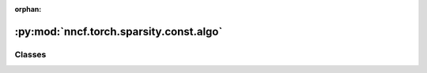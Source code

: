 :orphan:

:py:mod:`nncf.torch.sparsity.const.algo`
========================================

.. py:module:: nncf.torch.sparsity.const.algo



Classes
~~~~~~~

.. autoapisummary::

   nncf.torch.sparsity.const.algo.ConstSparsityController




.. py:class:: ConstSparsityController(target_model, sparsified_module_info)

   Bases: :py:obj:`nncf.torch.sparsity.base_algo.BaseSparsityAlgoController`

   Serves as a handle to the additional modules, parameters and hooks inserted
   into the original uncompressed model in order to enable algorithm-specific compression.
   Hosts entities that are to be used during the training process, such as compression scheduler and
   compression loss.

   .. py:method:: freeze()

      Freezes all sparsity masks. Sparsity masks will not be trained after calling this method.


   .. py:method:: set_sparsity_level(sparsity_level)

      Sets the sparsity level that should be applied to the model's weights.

      :param sparsity_level: Sparsity level that should be applied to the model's weights.


   .. py:method:: statistics(quickly_collected_only = False)

      Returns a `Statistics` class instance that contains compression algorithm statistics.

      :param quickly_collected_only: Enables collection of the statistics that
          don't take too much time to compute. Can be helpful for the case when
          need to keep track of statistics on each training batch/step/iteration.
      :return: A `Statistics` class instance that contains compression algorithm statistics.



